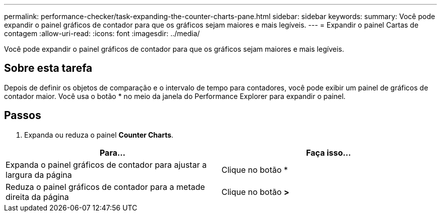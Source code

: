 ---
permalink: performance-checker/task-expanding-the-counter-charts-pane.html 
sidebar: sidebar 
keywords:  
summary: Você pode expandir o painel gráficos de contador para que os gráficos sejam maiores e mais legíveis. 
---
= Expandir o painel Cartas de contagem
:allow-uri-read: 
:icons: font
:imagesdir: ../media/


[role="lead"]
Você pode expandir o painel gráficos de contador para que os gráficos sejam maiores e mais legíveis.



== Sobre esta tarefa

Depois de definir os objetos de comparação e o intervalo de tempo para contadores, você pode exibir um painel de gráficos de contador maior. Você usa o botão * no meio da janela do Performance Explorer para expandir o painel.



== Passos

. Expanda ou reduza o painel *Counter Charts*.


[cols="2*"]
|===
| Para... | Faça isso... 


 a| 
Expanda o painel gráficos de contador para ajustar a largura da página
 a| 
Clique no botão *



 a| 
Reduza o painel gráficos de contador para a metade direita da página
 a| 
Clique no botão *>*

|===